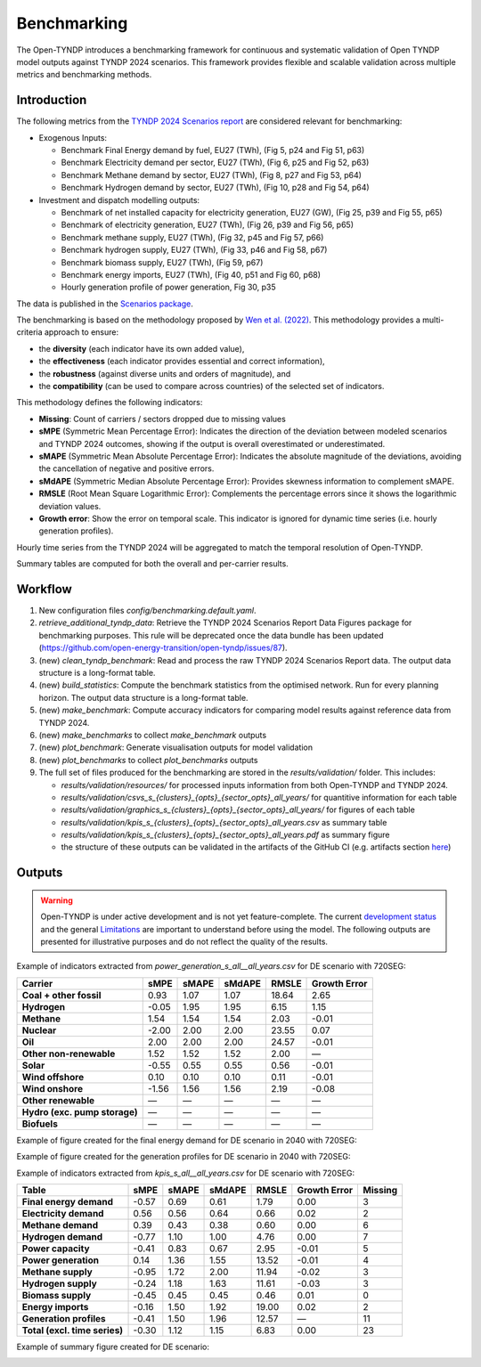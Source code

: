 ..
  SPDX-FileCopyrightText: Contributors to Open-TYNDP <https://github.com/open-energy-transition/open-tyndp>

  SPDX-License-Identifier: CC-BY-4.0

##########################################
Benchmarking
##########################################

The Open-TYNDP introduces a benchmarking framework for continuous and systematic validation of Open TYNDP model outputs against TYNDP 2024 scenarios. This framework provides flexible and scalable validation across multiple metrics and benchmarking methods.

Introduction
------------

The following metrics from the `TYNDP 2024 Scenarios report <https://2024.entsos-tyndp-scenarios.eu/wp-content/uploads/2025/01/TYNDP_2024_Scenarios_Report_FInal_Version_250128_web.pdf>`_ are considered relevant for benchmarking:

* Exogenous Inputs:

  * Benchmark Final Energy demand by fuel, EU27 (TWh), (Fig 5, p24 and Fig 51, p63)
  * Benchmark Electricity demand per sector, EU27 (TWh), (Fig 6, p25 and Fig 52, p63)
  * Benchmark Methane demand by sector, EU27 (TWh), (Fig 8, p27 and Fig 53, p64)
  * Benchmark Hydrogen demand by sector, EU27 (TWh), (Fig 10, p28 and Fig 54, p64)

* Investment and dispatch modelling outputs:

  * Benchmark of net installed capacity for electricity generation, EU27 (GW), (Fig 25, p39 and Fig 55, p65)
  * Benchmark of electricity generation, EU27 (TWh), (Fig 26, p39 and Fig 56, p65)
  * Benchmark methane supply, EU27 (TWh), (Fig 32, p45 and Fig 57, p66)
  * Benchmark hydrogen supply, EU27 (TWh), (Fig 33, p46 and Fig 58, p67)
  * Benchmark biomass supply, EU27 (TWh), (Fig 59, p67)
  * Benchmark energy imports, EU27 (TWh), (Fig 40, p51 and Fig 60, p68)
  * Hourly generation profile of power generation, Fig 30, p35

The data is published in the `Scenarios package <https://2024-data.entsos-tyndp-scenarios.eu/files/reports/TYNDP-2024-Scenarios-Package-20250128.zip>`_.

The benchmarking is based on the methodology proposed by `Wen et al. (2022) <https://www.sciencedirect.com/science/article/pii/S0306261922011667>`_. This methodology provides a multi-criteria approach to ensure:

- the **diversity** (each indicator have its own added value),
- the **effectiveness** (each indicator provides essential and correct information),
- the **robustness** (against diverse units and orders of magnitude), and
- the **compatibility** (can be used to compare across countries) of the selected set of indicators.

This methodology defines the following indicators:

- **Missing**: Count of carriers / sectors dropped due to missing values
- **sMPE** (Symmetric Mean Percentage Error): Indicates the direction of the deviation between modeled scenarios and TYNDP 2024 outcomes, showing if the output is overall overestimated or underestimated.
- **sMAPE** (Symmetric Mean Absolute Percentage Error): Indicates the absolute magnitude of the deviations, avoiding the cancellation of negative and positive errors.
- **sMdAPE** (Symmetric Median Absolute Percentage Error): Provides skewness information to complement sMAPE.
- **RMSLE** (Root Mean Square Logarithmic Error): Complements the percentage errors since it shows the logarithmic deviation values.
- **Growth error**: Show the error on temporal scale. This indicator is ignored for dynamic time series (i.e. hourly generation profiles).


Hourly time series from the TYNDP 2024 will be aggregated to match the temporal resolution of Open-TYNDP.

Summary tables are computed for both the overall and per-carrier results.

Workflow
--------

#. New configuration files `config/benchmarking.default.yaml`.
#. `retrieve_additional_tyndp_data`: Retrieve the TYNDP 2024 Scenarios Report Data Figures package for benchmarking purposes. This rule will be deprecated once the data bundle has been updated (https://github.com/open-energy-transition/open-tyndp/issues/87).
#. (new) `clean_tyndp_benchmark`: Read and process the raw TYNDP 2024 Scenarios Report data. The output data structure is a long-format table.
#. (new) `build_statistics`: Compute the benchmark statistics from the optimised network. Run for every planning horizon. The output data structure is a long-format table.
#. (new) `make_benchmark`: Compute accuracy indicators for comparing model results against reference data from TYNDP 2024.
#. (new) `make_benchmarks` to collect `make_benchmark` outputs
#. (new) `plot_benchmark`: Generate visualisation outputs for model validation
#. (new) `plot_benchmarks` to collect `plot_benchmarks` outputs
#. The full set of files produced for the benchmarking are stored in the `results/validation/` folder. This includes:

   * `results/validation/resources/` for processed inputs information from both Open-TYNDP and TYNDP 2024.
   * `results/validation/csvs_s_{clusters}_{opts}_{sector_opts}_all_years/` for quantitive information for each table
   * `results/validation/graphics_s_{clusters}_{opts}_{sector_opts}_all_years/` for figures of each table
   * `results/validation/kpis_s_{clusters}_{opts}_{sector_opts}_all_years.csv` as summary table
   * `results/validation/kpis_s_{clusters}_{opts}_{sector_opts}_all_years.pdf` as summary figure
   * the structure of these outputs can be validated in the artifacts of the GitHub CI (e.g. artifacts section `here <https://github.com/open-energy-transition/open-tyndp/actions/runs/17715799690?pr=73>`_)

.. image:: img/benchmarking_workflow.png

Outputs
-------

.. warning::
    Open-TYNDP is under active development and is not yet feature-complete. The current `development status <https://open-tyndp.readthedocs.io/en/latest/index.html#development-status>`__ and the general `Limitations <https://open-tyndp.readthedocs.io/en/latest/limitations.html>`__ are important to understand before using the model. The following outputs are presented for illustrative purposes and do not reflect the quality of the results.

Example of indicators extracted from `power_generation_s_all__all_years.csv` for DE scenario with 720SEG:

================================  =====  =====  ======  =====  ==============
Carrier                           sMPE   sMAPE  sMdAPE  RMSLE  Growth Error
================================  =====  =====  ======  =====  ==============
**Coal + other fossil**           0.93   1.07   1.07    18.64  2.65
**Hydrogen**                      -0.05  1.95   1.95    6.15   1.15
**Methane**                       1.54   1.54   1.54    2.03   -0.01
**Nuclear**                       -2.00  2.00   2.00    23.55  0.07
**Oil**                           2.00   2.00   2.00    24.57  -0.01
**Other non-renewable**           1.52   1.52   1.52    2.00   —
**Solar**                         -0.55  0.55   0.55    0.56   -0.01
**Wind offshore**                 0.10   0.10   0.10    0.11   -0.01
**Wind onshore**                  -1.56  1.56   1.56    2.19   -0.08
**Other renewable**               —      —      —       —      —
**Hydro (exc. pump storage)**     —      —      —       —      —
**Biofuels**                      —      —      —       —      —
================================  =====  =====  ======  =====  ==============

Example of figure created for the final energy demand for DE scenario in 2040 with 720SEG:

.. image:: img/benchmarking_fed_DE_2024.png

Example of figure created for the generation profiles for DE scenario in 2040 with 720SEG:

.. image:: img/benchmarking_gen_profiles_DE_2024.png

Example of indicators extracted from `kpis_s_all__all_years.csv` for DE scenario with 720SEG:

===============================  =====  =====  ======  =====  ============  =======
Table                            sMPE   sMAPE  sMdAPE  RMSLE  Growth Error  Missing
===============================  =====  =====  ======  =====  ============  =======
**Final energy demand**          -0.57  0.69   0.61    1.79   0.00          3
**Electricity demand**           0.56   0.56   0.64    0.66   0.02          2
**Methane demand**               0.39   0.43   0.38    0.60   0.00          6
**Hydrogen demand**              -0.77  1.10   1.00    4.76   0.00          7
**Power capacity**               -0.41  0.83   0.67    2.95   -0.01         5
**Power generation**             0.14   1.36   1.55    13.52  -0.01         4
**Methane supply**               -0.95  1.72   2.00    11.94  -0.02         3
**Hydrogen supply**              -0.24  1.18   1.63    11.61  -0.03         3
**Biomass supply**               -0.45  0.45   0.45    0.46   0.01          0
**Energy imports**               -0.16  1.50   1.92    19.00  0.02          2
**Generation profiles**          -0.41  1.50   1.96    12.57  —             11
**Total (excl. time series)**    -0.30  1.12   1.15    6.83   0.00          23
===============================  =====  =====  ======  =====  ============  =======

Example of summary figure created for DE scenario:

.. image:: img/benchmarking_overview_DE.png
